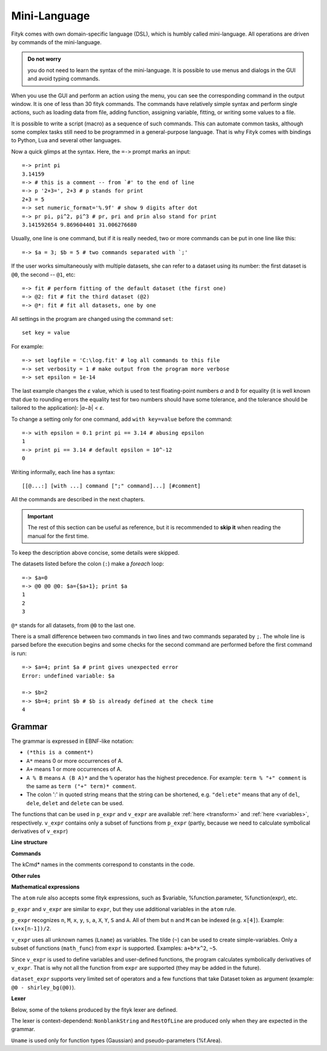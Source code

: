 .. _lang:

Mini-Language
#############

Fityk comes with own domain-specific language (DSL), which is humbly
called mini-language. All operations are driven by commands of the
mini-language.

.. admonition:: Do not worry

   you do not need to learn the syntax of the mini-language.
   It is possible to use menus and dialogs in the GUI
   and avoid typing commands.

When you use the GUI and perform an action using the menu,
you can see the corresponding command in the output window.
It is one of less than 30 fityk commands. The commands have relatively
simple syntax and perform single actions, such as loading data from file,
adding function, assigning variable, fitting, or writing some values to a file.

It is possible to write a script (macro) as a sequence of such
commands. This can automate common tasks, although some complex tasks
still need to be programmed in a general-purpose language.
That is why Fityk comes with bindings to Python, Lua and several other
languages.

Now a quick glimps at the syntax. Here, the ``=->`` prompt marks an input::

  =-> print pi
  3.14159
  =-> # this is a comment -- from `#' to the end of line
  =-> p '2+3=', 2+3 # p stands for print
  2+3 = 5
  =-> set numeric_format='%.9f' # show 9 digits after dot
  =-> pr pi, pi^2, pi^3 # pr, pri and prin also stand for print
  3.141592654 9.869604401 31.006276680

Usually, one line is one command, but if it is really needed,
two or more commands can be put in one line like this::

  =-> $a = 3; $b = 5 # two commands separated with `;'

If the user works simultaneously with multiple datasets, she can refer to
a dataset using its number: the first dataset is ``@0``, the second -- ``@1``,
etc::

  =-> fit # perform fitting of the default dataset (the first one)
  =-> @2: fit # fit the third dataset (@2)
  =-> @*: fit # fit all datasets, one by one

All settings in the program are changed using the command ``set``::

  set key = value

For example::

  =-> set logfile = 'C:\log.fit' # log all commands to this file
  =-> set verbosity = 1 # make output from the program more verbose
  =-> set epsilon = 1e-14

The last example changes the *ε* value, which is used to test floating-point
numbers *a* and *b* for equality (it is well known that due to rounding
errors the equality test for two numbers should have some tolerance,
and the tolerance should be tailored to the application): \|\ *a−b*\ | < *ε*.

To change a setting only for one command, add ``with key=value`` before
the command::

  =-> with epsilon = 0.1 print pi == 3.14 # abusing epsilon
  1
  =-> print pi == 3.14 # default epsilon = 10^-12
  0

.. highlight:: none

Writing informally, each line has a syntax::

  [[@...:] [with ...] command [";" command]...] [#comment]

All the commands are described in the next chapters.

.. important::

  The rest of this section can be useful as reference, but it is recommended
  to **skip it** when reading the manual for the first time.

To keep the description above concise, some details were skipped.

The datasets listed before the colon (``:``) make a *foreach* loop::

   =-> $a=0
   =-> @0 @0 @0: $a={$a+1}; print $a
   1
   2
   3

``@*`` stands for all datasets, from ``@0`` to the last one.


There is a small difference between two commands in two lines and two commands
separated by ``;``.
The whole line is parsed before the execution begins and some checks
for the second command are performed before the first command is run::

   =-> $a=4; print $a # print gives unexpected error
   Error: undefined variable: $a

   =-> $b=2
   =-> $b=4; print $b # $b is already defined at the check time
   4


Grammar
=======

The grammar is expressed in EBNF-like notation:

* ``(*this is a comment*)``
* ``A*`` means 0 or more occurrences of A.
* ``A+`` means 1 or more occurrences of A.
* ``A % B`` means ``A (B A)*`` and the ``%`` operator has the highest
  precedence. For example: ``term % "+" comment`` is the same as
  ``term ("+" term)* comment``.
* The colon ':' in quoted string means that the string can be shortened, e.g.
  ``"del:ete"`` means that any of ``del``, ``dele``, ``delet`` and ``delete``
  can be used.

The functions that can be used in ``p_expr`` and ``v_expr`` are available
:ref:`here <transform>` and :ref:`here <variables>`, respectively.
``v_expr`` contains only a subset of functions from ``p_expr`` (partly,
because we need to calculate symbolical derivatives of ``v_expr``)

**Line structure**

.. productionlist::
   line: [`statement`] [`comment`]
   statement: [Dataset+ ":"] [`with_opts`] `command` % ";"
   with_opts: "w:ith" (Lname "=" `value`) % ","
   comment: "#" AllChars* 

**Commands**

The kCmd* names in the comments correspond to constants in the code.

.. productionlist::
   command: (
    : "deb:ug" RestOfLine              | (*kCmdDebug*)
    : "def:ine" `define`                 | (*kCmdDefine*)
    : "del:ete" `delete`                 | (*kCmdDelete*)
    : "del:ete" `delete_points`          | (*kCmdDeleteP*)
    : "e:xecute" `exec`                  | (*kCmdExec*)
    : "f:it" `fit`                       | (*kCmdFit*)
    : "g:uess" `guess`                   | (*kCmdGuess*)
    : "i:nfo" `info_arg` % "," [`redir`]   | (*kCmdInfo*)
    : "pl:ot" [`range`] [`range`] Dataset* | (*kCmdPlot*)
    : "p:rint" `print_args` [`redir`]      | (*kCmdPrint*)
    : "quit"                           | (*kCmdQuit*)
    : "reset"                          | (*kCmdReset*)
    : "s:et" (Lname "=" `value`) % ","   | (*kCmdSet*)
    : "sleep" `expr`                     | (*kCmdSleep*)
    : "title" "=" `filename`             | (*kCmdTitle*)
    : "undef:ine" Uname % ","          | (*kCmdUndef*)
    : "use" Dataset                    | (*kCmdUse*)
    : "!" RestOfLine                   | (*kCmdShell*)
    : Dataset "<" `load_arg`             | (*kCmdLoad*)
    : Dataset "=" `dataset_expr`         | (*kCmdDatasetTr*)
    : Funcname "=" `func_rhs`            | (*kCmdNameFunc*)
    : `param_lhs` "=" `v_expr`             | (*kCmdAssignParam*)
    : Varname "=" `v_expr`               | (*kCmdNameVar*)
    : `model_id` ("="|"+=") `model_rhs`    | (*kCmdChangeModel*)
    : (`p_attr` "[" `expr` "]" "=" `p_expr`) % "," | (*kCmdPointTr*)
    : (`p_attr` "=" `p_expr`) % ","        | (*kCmdAllPointsTr*)
    : "M" "=" `expr`                     ) (*kCmdResizeP*)

**Other rules**

.. productionlist::
   define: Uname "(" (Lname [ "=" `v_expr`]) % "," ")" "="
         :    ( `v_expr` |
         :      `component_func` % "+" |
         :      "x" "<" `v_expr` "?" `component_func` ":" `component_func`
         :    )
   component_func: Uname "(" `v_expr` % "," ")"
   delete: (Varname | `func_id` | Dataset | "file" `filename`) % ","
   delete_points: "(" `p_expr` ")"
   exec: `filename` |
       : "!" RestOfLine
   fit: [Number] [Dataset*] |
      : "+" Number |
      : "undo" |
      : "redo" |
      : "history" Number |
      : "clear_history"
   guess: [Funcname "="] Uname ["(" (Lname "=" `v_expr`) % "," ")"] [`range`]
   info_arg: ...TODO
   print_args: [("all" | ("if" `p_expr` ":")]
             : (`p_expr` | QuotedString | "title" | "filename") % ","
   redir: (">"|">>") `filename`
   value: (Lname | QuotedString | `expr`) (*value type depends on the option*)
   model_rhs: "0" |
            : `func_id` |
            : `func_rhs` |
            : `model_id` |
            : "copy" "(" `model_id` ")" 
   func_rhs: Uname "(" ([Lname "="] `v_expr`) % "," ")" |
           : "copy" "(" `func_id` ")"
   load_arg: `filename` Lname* |
           : "."
   p_attr: ("X" | "Y" | "S" | "A")
   model_id: [Dataset "."] ("F"|"Z")
   func_id: Funcname |
          : `model_id` "[" Number "]"
   param_lhs: Funcname "." Lname |
            : `model_id` "[" (Number | "*") "]" "." Lname
   var_id: Varname |
         : `func_id` "." Lname
   range: "[" [`expr`] ":" [`expr`] "]"
   filename: QuotedString | NonblankString

**Mathematical expressions**

.. productionlist::
   expr: expr_or ? expr_or : expr_or
   expr_or: expr_and % "or"
   expr_and: expr_not % "and"
   expr_not: "not" expr_not | comparison
   comparison: arith % ("<"|">"|"=="|">="|"<="|"!=")
   arith: term % ("+"|"-")
   term: factor % ("*"|"/")
   factor: ('+'|'-') factor | power
   power: atom ['**' factor]
   atom: Number | "true" | "false" | "pi" |
       : math_func | braced_expr | ?others?
   math_func: "sqrt" "(" expr ")" |
            : "gamma" "(" expr ")" |
            :  ...
   braced_expr: "{" [Dataset+ ":"] `p_expr` "}"

The ``atom`` rule also accepts some fityk expressions, such as $variable,
%function.parameter, %function(expr), etc.

``p_expr`` and ``v_expr`` are similar to ``expr``,
but they use additional variables in the ``atom`` rule.

``p_expr`` recognizes ``n``, ``M``, ``x``, ``y``, ``s``, ``a``, ``X``, ``Y``,
``S`` and ``A``. All of them but ``n`` and ``M`` can be indexed
(e.g.  ``x[4]``).  Example: ``(x+x[n-1])/2``.

``v_expr`` uses all unknown names (``Lname``) as variables. The tilde (``~``)
can be used to create simple-variables.
Only a subset of functions (``math_func``) from ``expr`` is supported.
Examples: ``a+b*x^2``, ``~5``.

Since ``v_expr`` is used to define variables and user-defined functions,
the program calculates symbolically derivatives of ``v_expr``.
That is why not all the function from ``expr`` are supported
(they may be added in the future).

``dataset_expr`` supports very limited set of operators and a few functions
that take Dataset token as argument (example: ``@0 - shirley_bg(@0)``).

**Lexer**

Below, some of the tokens produced by the fityk lexer are defined.

The lexer is context-dependend: ``NonblankString`` and ``RestOfLine``
are produced only when they are expected in the grammar.

``Uname`` is used only for function types (Gaussian)
and pseudo-parameters (%f.Area).

.. productionlist::
   Dataset: "@"(Digit+|"+"|"*")
   Varname: "$" Lname
   Funcname: "%" Lname
   QuotedString: "'" (AllChars - "'")* "'"
   Lname: (LowerCase | "_") (LowerCase | Digit | "_")*
   Uname: UpperCase AlphaNum+
   Number: ?number read by strtod()?
   NonblankString: (AllChars - (WhiteSpace | ";" | "#" ))*
   RestOfLine: AllChars*

